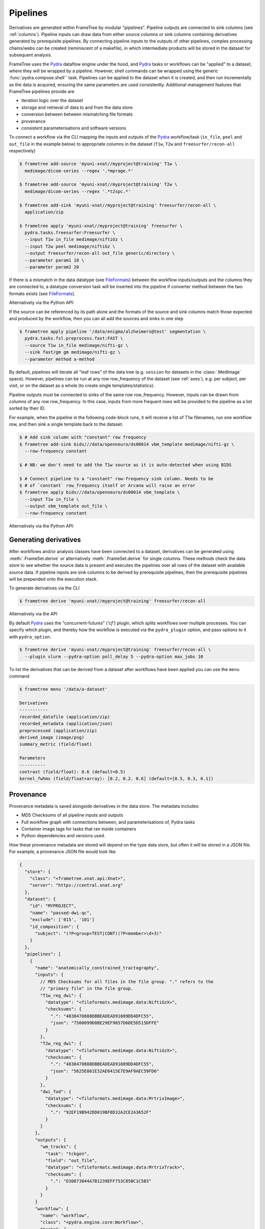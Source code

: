 Pipelines
=========

Derivatives are generated within FrameTree by modular "pipelines". Pipeline
outputs are connected to sink columns (see :ref:`columns`). Pipeline inputs can draw
data from either source columns or sink columns containing derivatives generated by prerequisite
pipelines. By connecting pipeline inputs to the outputs of other pipelines,
complex processing chains/webs can be created (reminiscent of a makefile),
in which intermediate products will be stored in the dataset for subsequent
analysis.

FrameTree uses the Pydra_ dataflow engine under the hood, and Pydra_ tasks or workflows
can be "applied" to a dataset, where they will be wrapped by a pipeline. However, shell
commands can be wrapped using the generic :func:`pydra.compose.shell`` task. Pipelines
can be applied to the dataset when it is created, and then run incrementally as the
data is acquired, ensuring the same parameters are used consistently. Additional management
features that FrameTree pipelines provide are

* iteration logic over the dataset
* storage and retrieval of data to and from the data store
* conversion between between mismatching file formats
* provenance
* consistent parameterisations and software versions

To connect a workflow via the CLI mapping the inputs and outputs of the Pydra_
workflow/task (``in_file``, ``peel`` and ``out_file`` in the example below)
to appropriate columns in the dataset (``T1w``, ``T2w`` and
``freesurfer/recon-all`` respectively)

.. code-block:: console

    $ frametree add-source 'myuni-xnat//myproject@training' T1w \
      medimage/dicom-series --regex '.*mprage.*'

    $ frametree add-source 'myuni-xnat//myproject@training' T2w \
      medimage/dicom-series --regex '.*t2spc.*'

    $ frametree add-sink 'myuni-xnat//myproject@training' freesurfer/recon-all \
      application/zip

    $ frametree apply 'myuni-xnat//myproject@training' freesurfer \
      pydra.tasks.freesurfer:Freesurfer \
      --input T1w in_file medimage/niftiGz \
      --input T2w peel medimage/niftiGz \
      --output freesurfer/recon-all out_file generic/directory \
      --parameter param1 10 \
      --parameter param2 20

If there is a mismatch in the data datatype (see FileFormats_) between the
workflow inputs/outputs and the columns they are connected to, a datatype conversion
task will be inserted into the pipeline if converter method between the two
formats exists (see FileFormats_).

Alternatively via the Python API:

.. toggle:: Show/Hide Python Code Example

  .. code-block:: python

      from pydra.tasks.freesurfer import Freesurfer
      from frametree.core import FrameSet
      from fileformats import generic, medimage

      frameset = FrameSet.load('myuni-xnat//myproject:training')

      frameset.add_source('T1w', datatype=medimage.Dicom, path='.*mprage.*',
                        is_regex=True)
      frameset.add_source('T2w', datatype=medimage.Dicom, path='.*t2spc.*',
                        is_regex=True)

      frameset.add_sink('freesurfer/recon-all', common.Directory)

      frameset.apply(
          workflow=Freesurfer(
              name='freesurfer,
              param1=10.0,
              param2=20.0),
          inputs=[('T1w', 'in_file', medimage.NiftiGz),
                  ('T2w', 'peel', medimage.NiftiGz)],
          outputs=[('freesurfer/recon-all', 'out_file', generic.Directory)])

      frameset.save()

If the source can be referenced by its path alone and the formats of the source
and sink columns match those expected and produced by the workflow, then you
can all add the sources and sinks in one step

.. code-block:: console

    $ frametree apply pipeline '/data/enigma/alzheimers@test' segmentation \
      pydra.tasks.fsl.preprocess.fast:FAST \
      --source T1w in_file medimage/nifti-gz \
      --sink fast/gm gm medimage/nifti-gz \
      --parameter method a-method


By default, pipelines will iterate all "leaf rows" of the data tree (e.g. ``session``
for datasets in the :class:`.MedImage` space). However, pipelines can be run
at any row row_frequency of the dataset (see :ref:`axes`), e.g. per subject,
per visit, or on the dataset as a whole (to create single templates/statistics).

Pipeline outputs must be connected to sinks of the same row row_frequency. However,
inputs can be drawn from columns of any row row_frequency. In this case,
inputs from more frequent rows will be provided to the pipeline as a list
sorted by their ID.

For example, when the pipeline in the following code-block runs, it will receive
a list of T1w filenames, run one workflow row, and then sink a single template
back to the dataset.

.. code-block:: console

  $ # Add sink column with "constant" row frequency
  $ frametree add-sink bids///data/openneuro/ds00014 vbm_template medimage/nifti-gz \
    --row-frequency constant

  $ # NB: we don't need to add the T1w source as it is auto-detected when using BIDS

  $ # Connect pipeline to a "constant" row-frequency sink column. Needs to be
  $ # of `constant` row_frequency itself or Arcana will raise an error
  $ frametree apply bids///data/openneuro/ds00014 vbm_template \
    --input T1w in_file \
    --output vbm_template out_file \
    --row-frequency constant

Alternatively via the Python API:

.. toggle:: Show/Hide Python Code Example

  .. code-block:: python

      from myworkflows import vbm_template
      from fileformats import common, medimage
      from frametree.axes.medimage import MedImage

      frameset = FrameSet.load('bids///data/openneuro/ds00014')

      # Add sink column with "constant" row frequency
      frameset.add_sink(
          name='vbm_template',
          datatype=medimage.NiftiGz
          row_frequency='constant')

      # NB: we don't need to add the T1w source as it is automatically detected
      #     when using BIDS

      # Connect pipeline to a "dataset" row-row_frequency sink column. Needs to be
      # of `dataset` row_frequency itself or Arcana will raise an error
      frameset.apply(
          name='vbm_template',
          workflow=vbm_template,
          inputs=[('in_file', 'T1w')],
          outputs=[('out_file', 'vbm_template')],
          row_frequency='constant')


.. _derivatives:

Generating derivatives
----------------------

After workflows and/or analysis classes have been connected to a dataset, derivatives can be
generated using :meth:`.FrameSet.derive` or alternatively :meth:`.FrameSet.derive`
for single columns. These methods check the data store to see whether the
source data is present and executes the pipelines over all rows of the dataset
with available source data. If pipeline inputs are sink columns to be derived
by prerequisite pipelines, then the prerequisite pipelines will be prepended
onto the execution stack.

To generate derivatives via the CLI

.. code-block:: console

  $ frametree derive 'myuni-xnat//myproject@training' freesurfer/recon-all

Alternatively via the API

.. toggle:: Show/Hide Python Code Example

  .. code-block:: python

    frameset = FrameSet.load('/data/openneuro/ds00014@test')

    frameset.derive('fast/gm', cache_dir='/work/temp-dir')

    # Print URI of generated dataset
    print(frameset['fast/gm']['sub11'].uri)

By default Pydra_ uses the "concurrent-futures" (`'cf'`) plugin, which
splits workflows over multiple processes. You can specify which plugin, and
thereby how the workflow is executed via the ``pydra_plugin`` option, and pass
options to it with ``pydra_option``.


.. code-block:: console

  $ frametree derive 'myuni-xnat//myproject@training' freesurfer/recon-all \
    --plugin slurm --pydra-option poll_delay 5 --pydra-option max_jobs 10


To list the derivatives that can be derived from a dataset after workflows
have been applied you can use the ``menu`` command

.. code-block:: console

  $ frametree menu '/data/a-dataset'

  Derivatives
  -----------
  recorded_datafile (application/zip)
  recorded_metadata (application/json)
  preprocessed (application/zip)
  derived_image (image/png)
  summary_metric (field/float)

  Parameters
  ----------
  contrast (field/float): 0.6 (default=0.5)
  kernel_fwhms (field/float+array): [0.2, 0.2. 0.6] (default=[0.5, 0.3, 0.1])


Provenance
----------

Provenance metadata is saved alongside derivatives in the data store. The
metadata includes:

* MD5 Checksums of all pipeline inputs and outputs
* Full workflow graph with connections between, and parameterisations of, Pydra tasks
* Container image tags for tasks that ran inside containers
* Python dependencies and versions used.

How these provenance metadata are stored will depend on the type data store,
but often it will be stored in a JSON file. For example, a provenance JSON file
would look like

.. code-block:: javascript

  {
    "store": {
      "class": "<frametree.xnat.api:Xnat>",
      "server": "https://central.xnat.org"
    },
    "dataset": {
      "id": "MYPROJECT",
      "name": "passed-dwi-qc",
      "exclude": ['015', '101']
      "id_composition": {
        "subject": "(?P<group>TEST|CONT)(?P<member>\d+3)"
      }
    },
    "pipelines": [
      {
        "name": "anatomically_constrained_tractography",
        "inputs": {
          // MD5 Checksums for all files in the file group. "." refers to the
          // "primary file" in the file group.
          "T1w_reg_dwi": {
            "datatype": "<fileformats.medimage.data:NiftiGzX>",
            "checksums": {
              ".": "4838470888DBBEADEAD91089DD4DFC55",
              "json": "7500099D8BE29EF9057D6DE5D515DFFE"
            }
          },
          "T2w_reg_dwi": {
            "datatype": "<fileformats.medimage.data:NiftiGzX>",
            "checksums": {
              ".": "4838470888DBBEADEAD91089DD4DFC55",
              "json": "5625E881E32AE6415E7E9AF9AEC59FD6"
            }
          },
          "dwi_fod": {
            "datatype": "<fileformats.medimage.data:MrtrixImage>",
            "checksums": {
              ".": "92EF19B942DD019BF8D32A2CE2A3652F"
            }
          }
        },
        "outputs": {
          "wm_tracks": {
            "task": "tckgen",
            "field": "out_file",
            "datatype": "<fileformats.medimage.data:MrtrixTrack>",
            "checksums": {
              ".": "D30073044A7B1239EFF753C85BC1C5B3"
            }
          }
        }
        "workflow": {
          "name": "workflow",
          "class": "<pydra.engine.core:Workflow>",
          "tasks": {
            "5ttgen": {
              "class": "<pydra.tasks.mrtrix3.preprocess:FiveTissueTypes>",
              "package": "pydra-mrtrix",
              "version": "0.1.1",
              "inputs": {
                "in_file": {
                  "field": "T1w_reg_dwi"
                }
                "t2": {
                  "field": "T1w_reg_dwi"
                }
                "sgm_amyg_hipp": true
              },
              "container": {
                "type": "docker",
                "image": "mrtrix3/mrtrix3:3.0.3"
              }
            },
            "tckgen": {
              "class": "<pydra.tasks.mrtrix3.tractography:TrackGen>",
              "package": "pydra-mrtrix",
              "version": "0.1.1",
              "inputs": {
                "in_file": {
                  "field": "dwi_fod"
                },
                "act": {
                  "task": "5ttgen",
                  "field": "out_file"
                },
                "select": 100000000,
              },
              "container": {
                "type": "docker",
                "image": "mrtrix3/mrtrix3:3.0.3"
              }
            },
          },
        },
        "execution": {
          "machine": "hpc.myuni.edu",
          "processor": "intel9999",
          "python-packages": {
            "pydra-mrtrix3": "0.1.0",
            "fileformats-medimage": "0.8.1",
            "frametree-xnat": "0.5.0"
          }
        },
      },
    ],
  }


Before derivatives are generated, provenance metadata of prerequisite
derivatives (i.e. inputs of the pipeline and prerequisite pipelines, etc...)
are checked to see if there have been any alterations to the configuration of
the pipelines that generated them. If so, any affected rows will not be
processed, and a warning will be generated by default. To override this behaviour
and reprocesse the derivatives, set the ``reprocess`` flag when calling
:meth:`.Dataset.derive`

.. code-block:: console

  $ frametree derive 'myuni-xnat//myproject@training' freesurfer/recon-all  --reprocess


via the API:

.. toggle:: Show/Hide Python Code Example

  .. code-block:: python

    dataset.derive('fast/gm', reprocess=True)



To ignore differences between pipeline configurations you can use the :meth:`.Dataset.ignore`
method


.. code-block:: console

  $ frametree ignore-diff 'myuni-xnat//myproject@training' freesurfer --param freesurfer_task num_iterations 3

via the API:

.. toggle:: Show/Hide Python Code Example

  .. code-block:: python

    dataset.ignore_diff('freesurfer_pipeline', ('freesurfer_task', 'num_iterations', 3))


.. _Pydra: https://pydra.readthedocs.io
.. _FileFormats: https://arcanaframework.github.io/fileformats
.. _attrs: https://www.attrs.org/en/stable/
.. _dataclasses: https://docs.python.org/3/library/dataclasses.html
